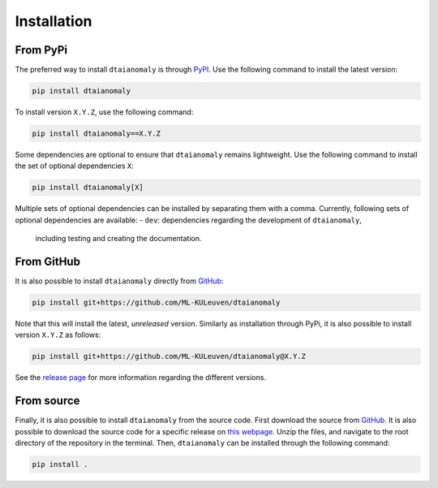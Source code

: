 Installation
============

From PyPi
---------

The preferred way to install ``dtaianomaly`` is through `PyPI <https://pypi.org/project/dtaianomaly/>`_.
Use the following command to install the latest version:

.. code-block:: bash

    pip install dtaianomaly

To install version ``X.Y.Z``, use the following command:

.. code-block:: bash

    pip install dtaianomaly==X.Y.Z

Some dependencies are optional to ensure that ``dtaianomaly`` remains
lightweight. Use the following command to install the set of optional
dependencies ``X``:

.. code-block:: bash

    pip install dtaianomaly[X]

Multiple sets of optional dependencies can be installed by separating
them with a comma. Currently, following sets of optional dependencies
are available:
- ``dev``: dependencies regarding the development of ``dtaianomaly``,
  including testing and creating the documentation.


From GitHub
-----------

It is also possible to install ``dtaianomaly`` directly from `GitHub`_:

.. code-block:: bash

    pip install git+https://github.com/ML-KULeuven/dtaianomaly

Note that this will install the latest, *unreleased* version. Similarly as installation
through PyPi, it is also possible to install version ``X.Y.Z`` as follows:

.. code-block:: bash

    pip install git+https://github.com/ML-KULeuven/dtaianomaly@X.Y.Z

See the `release page <https://github.com/ML-KULeuven/dtaianomaly/releases>`_
for more information regarding the different versions.


From source
-----------

Finally, it is also possible to install ``dtaianomaly`` from the source code. First
download the source from `GitHub`_.
It is also possible to download the source code for a specific release on
`this webpage <https://github.com/ML-KULeuven/dtaianomaly/releases>`_.
Unzip the files, and navigate to the root directory of the repository in the terminal.
Then, ``dtaianomaly`` can be installed through the following command:

.. code-block:: bash

    pip install .

.. _GitHub: https://github.com/ML-KULeuven/dtaianomaly